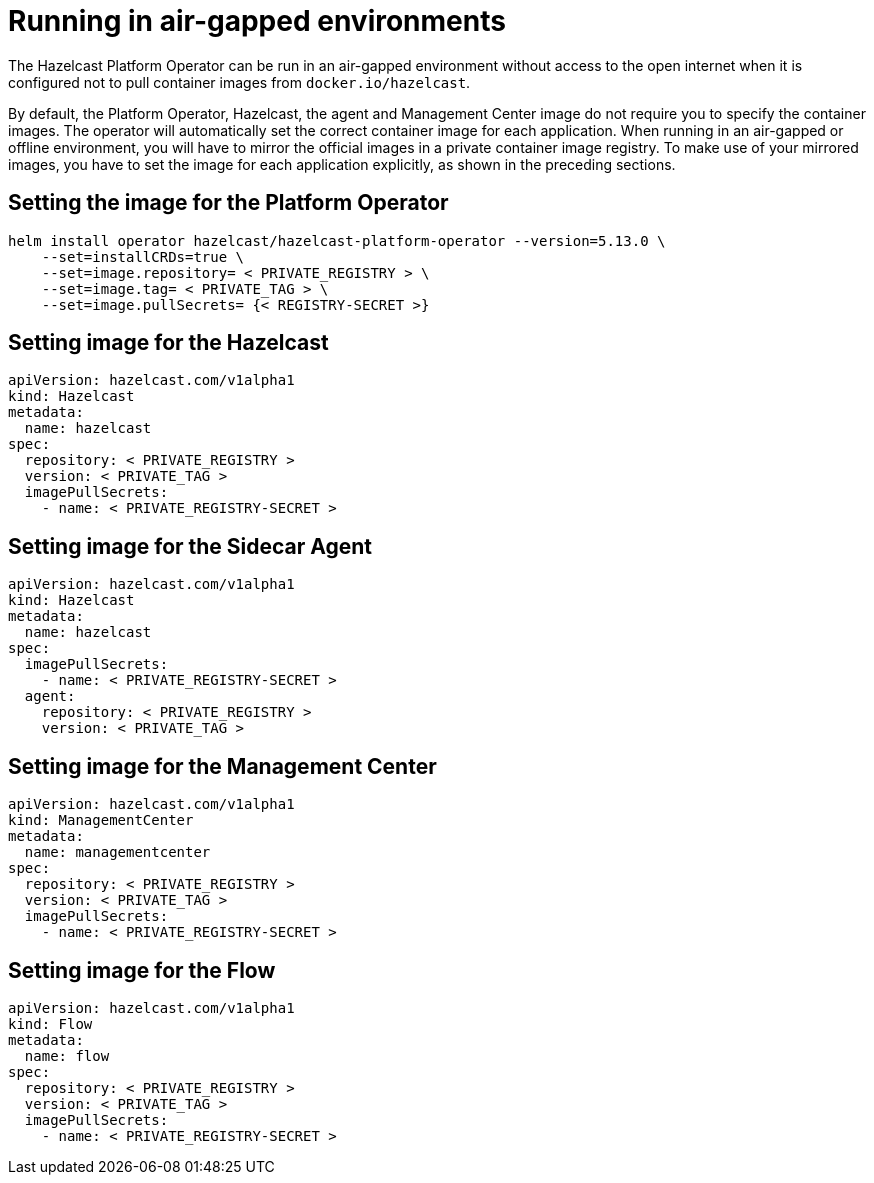 = Running in air-gapped environments

The Hazelcast Platform Operator can be run in an air-gapped environment without access to the open internet when it is configured not to pull container images from `docker.io/hazelcast`. 

By default, the Platform Operator, Hazelcast, the agent and Management Center image do not require you to specify the container images. The operator will automatically set the correct container image for each application. When running in an air-gapped or offline environment, you will have to mirror the official images in a private container image registry. To make use of your mirrored images, you have to set the image for each application explicitly, as shown in the preceding sections.

== Setting the image for the Platform Operator

[source,bash]
----
helm install operator hazelcast/hazelcast-platform-operator --version=5.13.0 \
    --set=installCRDs=true \
    --set=image.repository= < PRIVATE_REGISTRY > \
    --set=image.tag= < PRIVATE_TAG > \
    --set=image.pullSecrets= {< REGISTRY-SECRET >}
----


== Setting image for the Hazelcast

[source,yaml]
```
apiVersion: hazelcast.com/v1alpha1
kind: Hazelcast
metadata:
  name: hazelcast
spec:
  repository: < PRIVATE_REGISTRY >
  version: < PRIVATE_TAG >
  imagePullSecrets:
    - name: < PRIVATE_REGISTRY-SECRET >
```

== Setting image for the Sidecar Agent

[source,yaml]
```
apiVersion: hazelcast.com/v1alpha1
kind: Hazelcast
metadata:
  name: hazelcast
spec:
  imagePullSecrets:
    - name: < PRIVATE_REGISTRY-SECRET >
  agent:
    repository: < PRIVATE_REGISTRY >
    version: < PRIVATE_TAG >
```

== Setting image for the Management Center

[source,yaml]
```
apiVersion: hazelcast.com/v1alpha1
kind: ManagementCenter
metadata:
  name: managementcenter
spec:
  repository: < PRIVATE_REGISTRY >
  version: < PRIVATE_TAG >
  imagePullSecrets:
    - name: < PRIVATE_REGISTRY-SECRET >
```

== Setting image for the Flow

[source,yaml]
```
apiVersion: hazelcast.com/v1alpha1
kind: Flow
metadata:
  name: flow
spec:
  repository: < PRIVATE_REGISTRY >
  version: < PRIVATE_TAG >
  imagePullSecrets:
    - name: < PRIVATE_REGISTRY-SECRET >
```